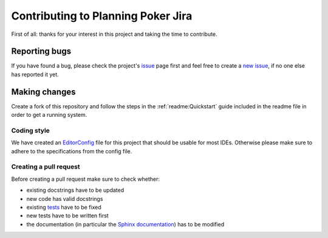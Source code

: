 Contributing to Planning Poker Jira
===================================

First of all: thanks for your interest in this project and taking the time to contribute.

Reporting bugs
---------------

If you have found a bug, please check the project's
`issue <https://github.com/rheinwerk-verlag/planning-poker-jira/issues>`_ page first and feel free to create a
`new issue <https://github.com/rheinwerk-verlag/planning-poker-jira/issues/new>`_, if no one else has reported it yet.

Making changes
--------------

Create a fork of this repository and follow the steps in the :ref:`readme:Quickstart` guide included in the readme file
in order to get a running system.

Coding style
^^^^^^^^^^^^

We have created an `EditorConfig <https://editorconfig.org/>`_ file for this project that should be usable for most
IDEs. Otherwise please make sure to adhere to the specifications from the config file.

Creating a pull request
^^^^^^^^^^^^^^^^^^^^^^^

Before creating a pull request make sure to check whether:

* existing docstrings have to be updated
* new code has valid docstrings
* existing `tests <https://github.com/rheinwerk-verlag/planning-poker-jira/tree/development/tests>`_ have to be fixed
* new tests have to be written first
* the documentation (in particular the
  `Sphinx documentation <https://github.com/rheinwerk-verlag/planning-poker-jira/tree/development/docs>`_) has to be
  modified

